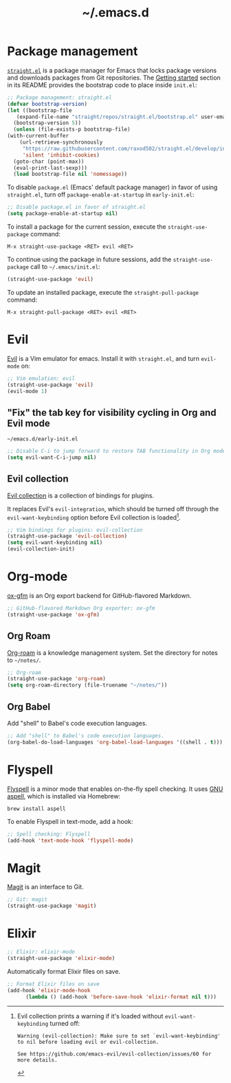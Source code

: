 #+title: ~/.emacs.d
#+export_file_name: README

* Package management
:PROPERTIES:
:CUSTOM_ID: package-management
:END:

  [[https://github.com/raxod502/straight.el][=straight.el=]] is a package manager for Emacs that locks package versions and downloads packages from Git repositories.
  The [[https://github.com/raxod502/straight.el#getting-started][Getting started]] section in its README provides the bootstrap code to place inside =init.el=:

  #+begin_src emacs-lisp :tangle init.el
    ;; Package management: straight.el
    (defvar bootstrap-version)
    (let ((bootstrap-file
	   (expand-file-name "straight/repos/straight.el/bootstrap.el" user-emacs-directory))
	  (bootstrap-version 5))
      (unless (file-exists-p bootstrap-file)
	(with-current-buffer
	    (url-retrieve-synchronously
	     "https://raw.githubusercontent.com/raxod502/straight.el/develop/install.el"
	     'silent 'inhibit-cookies)
	  (goto-char (point-max))
	  (eval-print-last-sexp)))
      (load bootstrap-file nil 'nomessage))
  #+end_src

  To disable =package.el= (Emacs' default package manager) in favor of using =straight.el=, turn off =package-enable-at-startup= in =early-init.el=:

  #+begin_src emacs-lisp :tangle early-init.el
    ;; Disable package.el in favor of straight.el
    (setq package-enable-at-startup nil)
  #+end_src

  To install a package for the current session, execute the =straight-use-package= command:

  #+begin_example
    M-x straight-use-package <RET> evil <RET>
  #+end_example

  To continue using the package in future sessions, add the =straight-use-package= call to =~/.emacs/init.el=:

  #+begin_src emacs-lisp
    (straight-use-package 'evil)
  #+end_src

  To update an installed package, execute the =straight-pull-package= command:

  #+begin_example
    M-x straight-pull-package <RET> evil <RET>
  #+end_example

* Evil
:PROPERTIES:
:CUSTOM_ID: evil
:END:

  [[https://github.com/emacs-evil/evil][Evil]] is a Vim emulator for emacs.
  Install it with =straight.el=, and turn =evil-mode= on:

  #+begin_src emacs-lisp :tangle init.el
    ;; Vim emulation: evil
    (straight-use-package 'evil)
    (evil-mode 1)
  #+end_src

** "Fix" the tab key for visibility cycling in Org and Evil mode
:PROPERTIES:
:CUSTOM_ID: evil-org-tab
:END:
   #+include: "emacs-evil-org-tab.org" :lines "8-23" :only-contents t

   # NOTE: This block was copied in from emacs-evil-org-tab.org to make it tangle to init.el.
   #+caption: =~/emacs.d/early-init.el=
   #+begin_src emacs-lisp :tangle early-init.el
     ;; Disable C-i to jump forward to restore TAB functionality in Org mode.
     (setq evil-want-C-i-jump nil)
   #+end_src

** Evil collection
:PROPERTIES:
:CUSTOM_ID: evil-collection
:END:

   [[https://github.com/emacs-evil/evil-collection][Evil collection]] is a collection of bindings for plugins.

   It replaces Evil's =evil-integration=, which should be turned off through the =evil-want-keybinding= option before Evil collection is loaded[fn:evil-integration-warning].

   #+begin_src emacs-lisp :tangle init.el
     ;; Vim bindings for plugins: evil-collection
     (straight-use-package 'evil-collection)
     (setq evil-want-keybinding nil)
     (evil-collection-init)
   #+end_src

[fn:evil-integration-warning] Evil collection prints a warning if it's loaded without =evil-want-keybinding= turned off:

#+begin_example
Warning (evil-collection): Make sure to set `evil-want-keybinding' to nil before loading evil or evil-collection.

See https://github.com/emacs-evil/evil-collection/issues/60 for more details.
#+end_example

* Org-mode
:PROPERTIES:
:CUSTOM_ID: org-mode
:END:

[[https://github.com/larstvei/ox-gfm][ox-gfm]] is an Org export backend for GitHub-flavored Markdown.

#+begin_src emacs-lisp :tangle init.el
  ;; GitHub-flavored Markdown Org exporter: ox-gfm
  (straight-use-package 'ox-gfm)
#+end_src

** Org Roam
:PROPERTIES:
:CUSTOM_ID: org-roam
:END:

  [[https://github.com/org-roam/org-roam][Org-roam]] is a knowledge management system.
  Set the directory for notes to =~/notes/=.

  #+begin_src emacs-lisp :tangle init.el
    ;; Org-roam
    (straight-use-package 'org-roam)
    (setq org-roam-directory (file-truename "~/notes/"))
  #+end_src

** Org Babel
:PROPERTIES:
:CUSTOM_ID: org-babel
:END:

   Add "shell" to Babel's code execution languages.

   #+begin_src emacs-lisp :tangle init.el
     ;; Add "shell" to Babel's code execution languages.
     (org-babel-do-load-languages 'org-babel-load-languages '((shell . t)))
   #+end_src

* Flyspell
:PROPERTIES:
:CUSTOM_ID: flyspell
:END:

  [[https://www.emacswiki.org/emacs/FlySpell][Flyspell]] is a minor mode that enables on-the-fly spell checking.
  It uses [[http://aspell.net][GNU aspell]], which is installed via Homebrew:

  #+begin_src shell
    brew install aspell
  #+end_src

  To enable Flyspell in text-mode, add a hook:

  #+begin_src emacs-lisp :tangle init.el
    ;; Spell checking: Flyspell
    (add-hook 'text-mode-hook 'flyspell-mode)
  #+end_src

* Magit
:PROPERTIES:
:CUSTOM_ID: magit
:END:

  [[https://magit.vc][Magit]] is an interface to Git.

  #+begin_src emacs-lisp :tangle init.el
    ;; Git: magit
    (straight-use-package 'magit)
  #+end_src

* Elixir
:PROPERTIES:
:CUSTOM_ID: elixir
:END:

  #+begin_src emacs-lisp :tangle init.el
    ;; Elixir: elixir-mode
    (straight-use-package 'elixir-mode)
  #+end_src

  Automatically format Elixir files on save.

  #+begin_src emacs-lisp :tangle init.el
    ;; Format Elixir files on save
    (add-hook 'elixir-mode-hook
	      (lambda () (add-hook 'before-save-hook 'elixir-format nil t)))
  #+end_src

# Local Variables:
# eval: (add-hook 'after-save-hook (lambda () (load "~/.emacs.d/hacks/ox-md-with-title.el") (org-gfm-export-to-markdown)) nil t)
# eval: (add-hook 'after-save-hook (lambda () (org-babel-tangle)) nil t)
# End:
